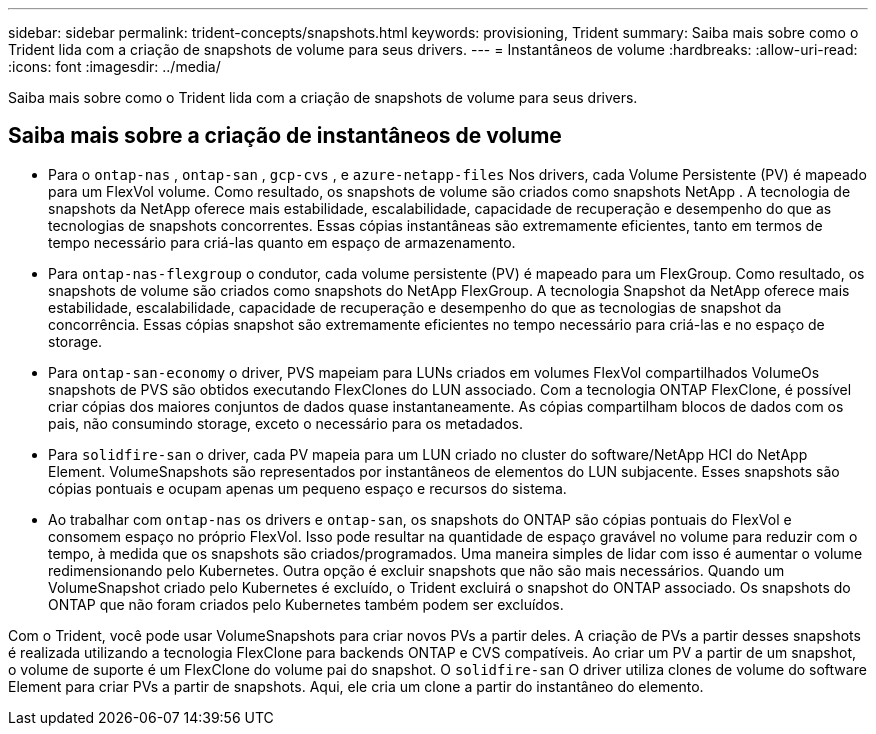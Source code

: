 ---
sidebar: sidebar 
permalink: trident-concepts/snapshots.html 
keywords: provisioning, Trident 
summary: Saiba mais sobre como o Trident lida com a criação de snapshots de volume para seus drivers. 
---
= Instantâneos de volume
:hardbreaks:
:allow-uri-read: 
:icons: font
:imagesdir: ../media/


[role="lead"]
Saiba mais sobre como o Trident lida com a criação de snapshots de volume para seus drivers.



== Saiba mais sobre a criação de instantâneos de volume

* Para o `ontap-nas` , `ontap-san` , `gcp-cvs` , e `azure-netapp-files` Nos drivers, cada Volume Persistente (PV) é mapeado para um FlexVol volume. Como resultado, os snapshots de volume são criados como snapshots NetApp . A tecnologia de snapshots da NetApp oferece mais estabilidade, escalabilidade, capacidade de recuperação e desempenho do que as tecnologias de snapshots concorrentes. Essas cópias instantâneas são extremamente eficientes, tanto em termos de tempo necessário para criá-las quanto em espaço de armazenamento.
* Para `ontap-nas-flexgroup` o condutor, cada volume persistente (PV) é mapeado para um FlexGroup. Como resultado, os snapshots de volume são criados como snapshots do NetApp FlexGroup. A tecnologia Snapshot da NetApp oferece mais estabilidade, escalabilidade, capacidade de recuperação e desempenho do que as tecnologias de snapshot da concorrência. Essas cópias snapshot são extremamente eficientes no tempo necessário para criá-las e no espaço de storage.
* Para `ontap-san-economy` o driver, PVS mapeiam para LUNs criados em volumes FlexVol compartilhados VolumeOs snapshots de PVS são obtidos executando FlexClones do LUN associado. Com a tecnologia ONTAP FlexClone, é possível criar cópias dos maiores conjuntos de dados quase instantaneamente. As cópias compartilham blocos de dados com os pais, não consumindo storage, exceto o necessário para os metadados.
* Para `solidfire-san` o driver, cada PV mapeia para um LUN criado no cluster do software/NetApp HCI do NetApp Element. VolumeSnapshots são representados por instantâneos de elementos do LUN subjacente. Esses snapshots são cópias pontuais e ocupam apenas um pequeno espaço e recursos do sistema.
* Ao trabalhar com `ontap-nas` os drivers e `ontap-san`, os snapshots do ONTAP são cópias pontuais do FlexVol e consomem espaço no próprio FlexVol. Isso pode resultar na quantidade de espaço gravável no volume para reduzir com o tempo, à medida que os snapshots são criados/programados. Uma maneira simples de lidar com isso é aumentar o volume redimensionando pelo Kubernetes. Outra opção é excluir snapshots que não são mais necessários. Quando um VolumeSnapshot criado pelo Kubernetes é excluído, o Trident excluirá o snapshot do ONTAP associado. Os snapshots do ONTAP que não foram criados pelo Kubernetes também podem ser excluídos.


Com o Trident, você pode usar VolumeSnapshots para criar novos PVs a partir deles. A criação de PVs a partir desses snapshots é realizada utilizando a tecnologia FlexClone para backends ONTAP e CVS compatíveis. Ao criar um PV a partir de um snapshot, o volume de suporte é um FlexClone do volume pai do snapshot. O `solidfire-san` O driver utiliza clones de volume do software Element para criar PVs a partir de snapshots. Aqui, ele cria um clone a partir do instantâneo do elemento.
